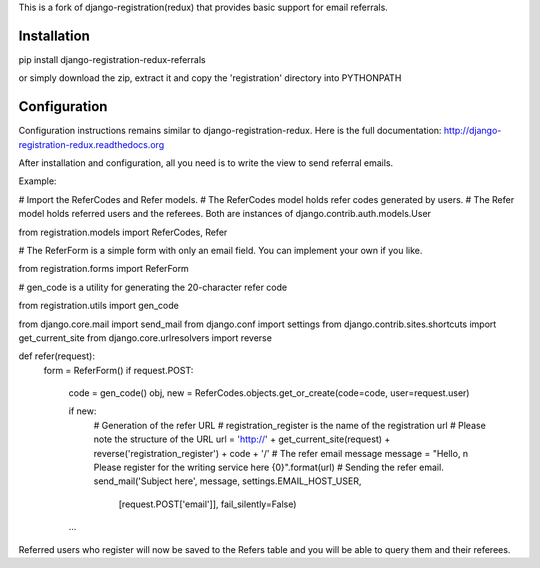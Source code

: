 
This is a fork of django-registration(redux) that provides basic support for email referrals.

Installation
************

pip install django-registration-redux-referrals

or simply download the zip, extract it and copy the 'registration' directory into PYTHONPATH

Configuration
*************

Configuration instructions remains similar to django-registration-redux. Here is the full
documentation: http://django-registration-redux.readthedocs.org

After installation and configuration, all you need is to write the view to send referral emails.

Example:

# Import the ReferCodes and Refer models.
# The ReferCodes model holds refer codes generated by users.
# The Refer model holds referred users and the referees. Both are instances of django.contrib.auth.models.User

from registration.models import ReferCodes, Refer

# The ReferForm is a simple form with only an email field. You can implement your own if you like.

from registration.forms import ReferForm

# gen_code is a utility for generating the 20-character refer code

from registration.utils import gen_code

from django.core.mail import send_mail
from django.conf import settings
from django.contrib.sites.shortcuts import get_current_site
from django.core.urlresolvers import reverse


def refer(request):
    form = ReferForm()
    if request.POST:

        code = gen_code()
        obj, new = ReferCodes.objects.get_or_create(code=code, user=request.user)

        if new:
            # Generation of the refer URL
            # registration_register is the name of the registration url
            # Please note the structure of the URL
            url = 'http://' + get_current_site(request) + reverse('registration_register') + code + '/'
            # The refer email message
            message = "Hello, \n Please register for the writing service here {0}".format(url)
            # Sending the refer email.
            send_mail('Subject here', message, settings.EMAIL_HOST_USER,
                      [request.POST['email']], fail_silently=False)

        ...

Referred users who register will now be saved to the Refers table and you will be able to query them and their
referees.